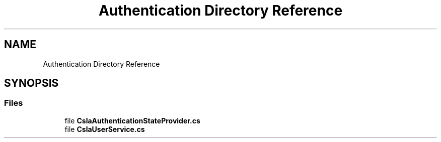 .TH "Authentication Directory Reference" 3 "Thu Jul 22 2021" "Version 5.4.2" "CSLA.NET" \" -*- nroff -*-
.ad l
.nh
.SH NAME
Authentication Directory Reference
.SH SYNOPSIS
.br
.PP
.SS "Files"

.in +1c
.ti -1c
.RI "file \fBCslaAuthenticationStateProvider\&.cs\fP"
.br
.ti -1c
.RI "file \fBCslaUserService\&.cs\fP"
.br
.in -1c
